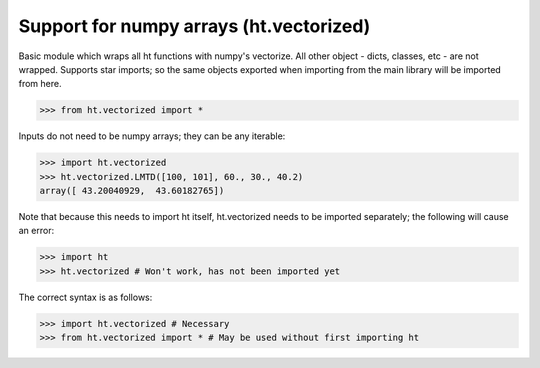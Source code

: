 Support for numpy arrays (ht.vectorized)
========================================


Basic module which wraps all ht functions with numpy's vectorize.
All other object - dicts, classes, etc - are not wrapped. Supports star 
imports; so the same objects exported when importing from the main library
will be imported from here. 

>>> from ht.vectorized import *

Inputs do not need to be numpy arrays; they can be any iterable:

>>> import ht.vectorized
>>> ht.vectorized.LMTD([100, 101], 60., 30., 40.2)
array([ 43.20040929,  43.60182765])

Note that because this needs to import ht itself, ht.vectorized
needs to be imported separately; the following will cause an error:
    
>>> import ht
>>> ht.vectorized # Won't work, has not been imported yet

The correct syntax is as follows:

>>> import ht.vectorized # Necessary
>>> from ht.vectorized import * # May be used without first importing ht
